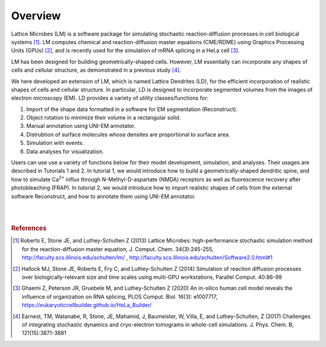 ========
Overview
========

.. |Ca2+| replace:: Ca\ :sup:`2+`

Lattice Microbes (LM) is a software package for simulating stochastic reaction-diffusion processes in cell biological systems [#LM1]_. LM computes chemical and reaction-diffusion master equations (CME/RDME) using Graphics Processing Units (GPUs) [#LM2]_, and is recently used for the simulation of mRNA splicing in a HeLa cell [#LM3]_.

LM has been designed for building geometrically-shaped cells. However, LM essentially can incorporate any shapes of cells and cellular structure, as demonstrated in a previous study [#LM4]_.

We here developed an extension of LM, which is named Lattice Dendrites (LD), for the efficient incorporation of realistic shapes of cells and cellular structure. In particular, LD is designed to incorporate segmented volumes from the images of electron microscopy (EM). LD provides a variety of utility classes/functions for:

#. Import of the shape data formatted in a software for EM segmentation (Reconstruct).
#. Object rotation to minimize their volume in a rectangular solid.
#. Manual annotation using UNI-EM annotator. 
#. Distrubtion of surface molecules whose densites are proportional to surface area.
#. Simulation with events.
#. Data analyses for visualization.

Users can use use a variety of functions below for their model development, simulation, and analyses. Their usages are described in Tutorials 1 and 2.
In tutorial 1, we would introduce how to build a geometrically-shaped dendritic spine, and how to simulate |Ca2+| influx through  N-Methyl-D-aspartate (NMDA) receptors as well as fluorescence recovery after photobleaching (FRAP).
In tutorial 2, we would introduce how to import realistic shapes of cells from the external software Reconstruct, and how to annotate them using UNI-EM annotator. 


|

.. image:: imgs/scheme.png
   :scale: 80%
   :align: center

|


.. rubric:: References

.. [#LM1] Roberts E, Stone JE, and Luthey-Schulten Z (2013) Lattice Microbes: high-performance stochastic simulation method for the reaction-diffusion master equation, J. Comput. Chem. 34(3):245-255, http://faculty.scs.illinois.edu/schulten/lm/ , http://faculty.scs.illinois.edu/schulten/Software2.0.html#1

.. [#LM2] Hallock MJ, Stone JE, Roberts E, Fry C, and Luthey-Schulten Z (2014) Simulation of reaction diffusion processes over biologically-relevant size and time scales using multi-GPU workstations, Parallel Comput. 40:86-99

.. [#LM3] Ghaemi Z, Peterson JR, Gruebele M, and Luthey-Schulten Z (2020) An in-silico human cell model reveals the influence of organization on RNA splicing, PLOS Comput. Biol. 16(3): e1007717, https://eukaryoticcellbuilder.github.io/HeLa_Builder/

.. [#LM4] Earnest, TM, Watanabe, R, Stone, JE, Mahamid, J, Baumeister, W, Villa, E,  and Luthey-Schulten, Z (2017) Challenges of integrating stochastic dynamics and cryo-electron tomograms in whole-cell simulations. J. Phys. Chem. B, 121(15):3871-3881

